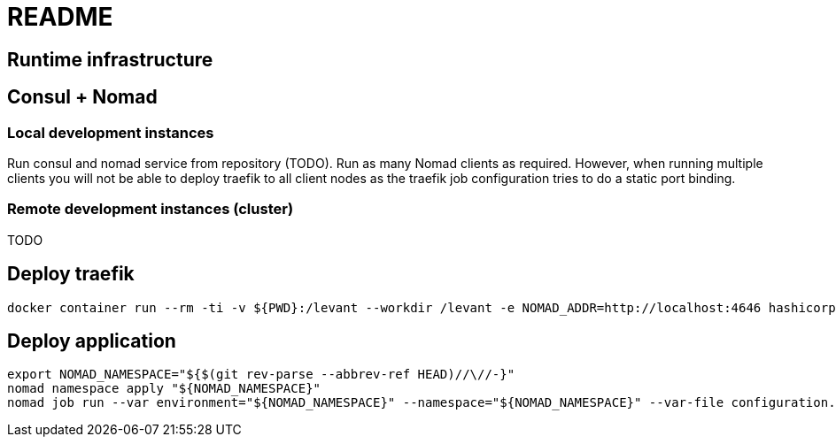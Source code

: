 = README


== Runtime infrastructure

== Consul + Nomad

=== Local development instances

Run consul and nomad service from repository (TODO).
Run as many Nomad clients as required.
However, when running multiple clients you will not be able to deploy traefik to all client nodes as the traefik job configuration tries to do a static port binding.

=== Remote development instances (cluster)

TODO

== Deploy traefik

----
docker container run --rm -ti -v ${PWD}:/levant --workdir /levant -e NOMAD_ADDR=http://localhost:4646 hashicorp/levant:0.3.1 levant deploy traefik.hcl
----

== Deploy application

[source,bash]
----
export NOMAD_NAMESPACE="${$(git rev-parse --abbrev-ref HEAD)//\//-}"
nomad namespace apply "${NOMAD_NAMESPACE}"
nomad job run --var environment="${NOMAD_NAMESPACE}" --namespace="${NOMAD_NAMESPACE}" --var-file configuration.hcl --var-file credentials.hcl continuousdelivery.hcl
----
